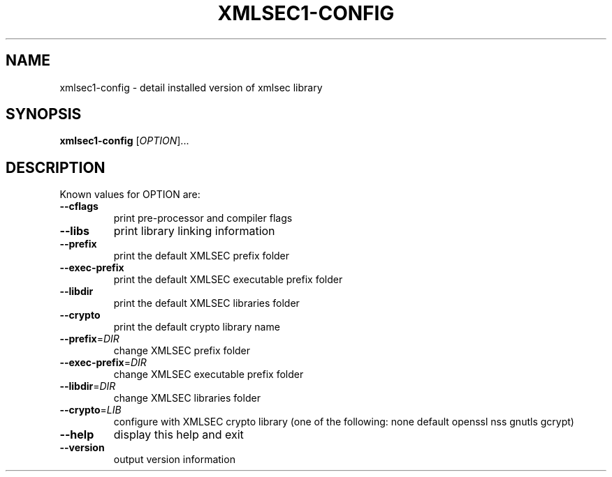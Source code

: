 .\" DO NOT MODIFY THIS FILE!  It was generated by help2man 1.49.3.
.TH XMLSEC1-CONFIG "1" "June 2025" "xmlsec1-config 1.2.42" "User Commands"
.SH NAME
xmlsec1-config \- detail installed version of xmlsec library
.SH SYNOPSIS
.B xmlsec1-config
[\fI\,OPTION\/\fR]...
.SH DESCRIPTION
Known values for OPTION are:
.TP
\fB\-\-cflags\fR
print pre\-processor and compiler flags
.TP
\fB\-\-libs\fR
print library linking information
.TP
\fB\-\-prefix\fR
print the default XMLSEC prefix folder
.TP
\fB\-\-exec\-prefix\fR
print the default XMLSEC executable prefix folder
.TP
\fB\-\-libdir\fR
print the default XMLSEC libraries folder
.TP
\fB\-\-crypto\fR
print the default crypto library name
.TP
\fB\-\-prefix\fR=\fI\,DIR\/\fR
change XMLSEC prefix folder
.TP
\fB\-\-exec\-prefix\fR=\fI\,DIR\/\fR
change XMLSEC executable prefix folder
.TP
\fB\-\-libdir\fR=\fI\,DIR\/\fR
change XMLSEC libraries folder
.TP
\fB\-\-crypto\fR=\fI\,LIB\/\fR
configure with XMLSEC crypto library (one of the
following: none default openssl nss gnutls gcrypt)
.TP
\fB\-\-help\fR
display this help and exit
.TP
\fB\-\-version\fR
output version information
